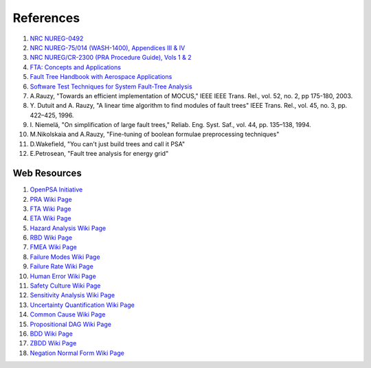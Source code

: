 .. _papers:

##########
References
##########

#. `NRC NUREG-0492 <http://www.nrc.gov/reading-rm/doc-collections/nuregs/staff/sr0492/sr0492.pdf>`_
#. `NRC NUREG-75/014 (WASH-1400), Appendices III & IV <http://www.nrc.gov/reading-rm/doc-collections/nuregs/staff/sr75-014/appendix-iii-iv/>`_
#. `NRC NUREG/CR-2300 (PRA Procedure Guide), Vols 1 & 2 <http://www.nrc.gov/reading-rm/doc-collections/nuregs/contract/cr2300/>`_
#. `FTA: Concepts and Applications <http://www.hq.nasa.gov/office/codeq/risk/docs/ftacourse.pdf>`_
#. `Fault Tree Handbook with Aerospace Applications <http://www.hq.nasa.gov/office/codeq/doctree/fthb.pdf>`_
#. `Software Test Techniques for System Fault-Tree Analysis <http://www.cs.virginia.edu/~jck/publications/safecomp.97.pdf>`_

#. A.Rauzy, "Towards an efficient implementation of MOCUS," IEEE IEEE Trans.
   Rel., vol. 52, no. 2, pp 175-180, 2003.

#. Y. Dutuit and A. Rauzy, "A linear time algorithm to find modules of fault
   trees" IEEE Trans. Rel., vol. 45, no. 3, pp. 422–425, 1996.

#. I. Niemelä, "On simplification of large fault trees," Reliab. Eng. Syst.
   Saf., vol. 44, pp. 135–138, 1994.

#. M.Nikolskaia and A.Rauzy, "Fine-tuning of boolean formulae preprocessing
   techniques"

#. D.Wakefield, "You can't just build trees and call it PSA"

#. E.Petrosean, "Fault tree analysis for energy grid"


Web Resources
=============

#. `OpenPSA Initiative <http://open-psa.org>`_
#. `PRA Wiki Page <https://en.wikipedia.org/wiki/Probabilistic_risk_assessment>`_
#. `FTA Wiki Page <https://en.wikipedia.org/wiki/Fault_tree_analysis>`_
#. `ETA Wiki Page <https://en.wikipedia.org/wiki/Event_tree_analysis>`_
#. `Hazard Analysis Wiki Page <https://en.wikipedia.org/wiki/Hazard_analysis>`_
#. `RBD Wiki Page <https://en.wikipedia.org/wiki/Reliability_block_diagram>`_
#. `FMEA Wiki Page <https://en.wikipedia.org/wiki/Failure_mode_and_effects_analysis>`_
#. `Failure Modes Wiki Page <https://en.wikipedia.org/wiki/Failure_causes>`_
#. `Failure Rate Wiki Page <https://en.wikipedia.org/wiki/Failure_rate>`_
#. `Human Error Wiki Page <https://en.wikipedia.org/wiki/Human_error>`_
#. `Safety Culture Wiki Page <https://en.wikipedia.org/wiki/Safety_culture>`_
#. `Sensitivity Analysis Wiki Page <https://en.wikipedia.org/wiki/Sensitivity_analysis>`_
#. `Uncertainty Quantification Wiki Page <https://en.wikipedia.org/wiki/Uncertainty_quantification>`_
#. `Common Cause Wiki Page <https://en.wikipedia.org/wiki/Common_cause_and_special_cause_(statistics)>`_
#. `Propositional DAG Wiki Page <https://en.wikipedia.org/wiki/Propositional_directed_acyclic_graph>`_
#. `BDD Wiki Page <https://en.wikipedia.org/wiki/Binary_decision_diagram>`_
#. `ZBDD Wiki Page <https://en.wikipedia.org/wiki/Zero-suppressed_decision_diagram>`_
#. `Negation Normal Form Wiki Page <https://en.wikipedia.org/wiki/Negation_normal_form>`_
